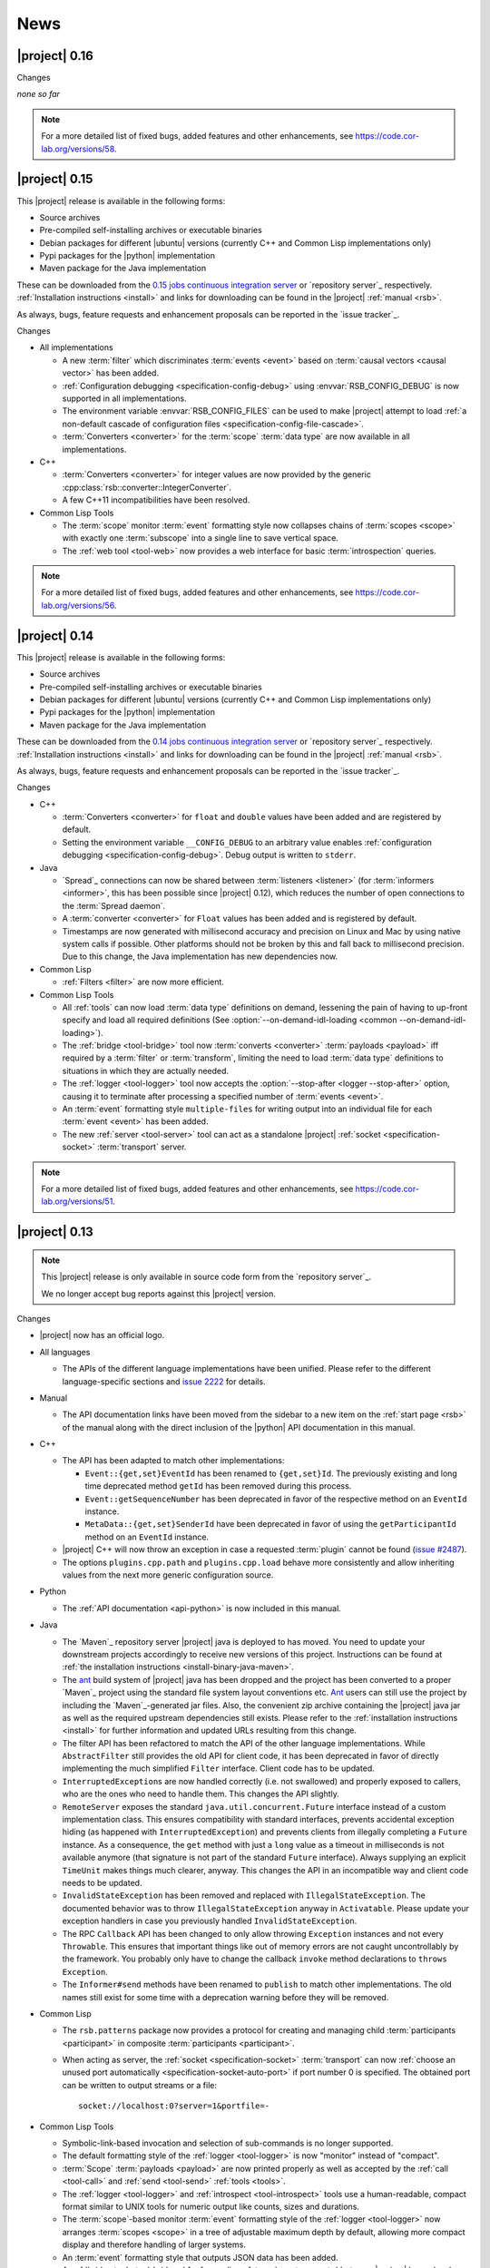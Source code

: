 .. _news:

======
 News
======

|project| 0.16
==============

..
   edit-on-version-bump:
   Add paragraph about downloadable artifacts and issue tracker

Changes

*none so far*

.. note::

   For a more detailed list of fixed bugs, added features and other
   enhancements, see https://code.cor-lab.org/versions/58.

|project| 0.15
==============

..
   edit-on-version-bump:
   remove this and issue tracker note if the downloads are no longer available

This |project| release is available in the following forms:

* Source archives
* Pre-compiled self-installing archives or executable binaries
* Debian packages for different |ubuntu| versions (currently C++ and
  Common Lisp implementations only)
* Pypi packages for the |python| implementation
* Maven package for the Java implementation

These can be downloaded from the `0.15 jobs continuous integration
server <https://ci.cor-lab.org/view/rsx-0.15>`_ or `repository
server`_ respectively.  :ref:`Installation instructions <install>` and
links for downloading can be found in the |project| :ref:`manual
<rsb>`.

As always, bugs, feature requests and enhancement proposals can be
reported in the `issue tracker`_.

Changes

* All implementations

  * A new :term:`filter` which discriminates :term:`events <event>`
    based on :term:`causal vectors <causal vector>` has been added.

  * :ref:`Configuration debugging <specification-config-debug>` using
    :envvar:`RSB_CONFIG_DEBUG` is now supported in all
    implementations.

  * The environment variable :envvar:`RSB_CONFIG_FILES` can be used to
    make |project| attempt to load :ref:`a non-default cascade of
    configuration files <specification-config-file-cascade>`.

  * :term:`Converters <converter>` for the :term:`scope`
    :term:`data type` are now available in all implementations.

* C++

  * :term:`Converters <converter>` for integer values are now provided
    by the generic :cpp:class:`rsb::converter::IntegerConverter`.

  * A few C++11 incompatibilities have been resolved.

* Common Lisp Tools

  * The :term:`scope` monitor :term:`event` formatting style now
    collapses chains of :term:`scopes <scope>` with exactly one
    :term:`subscope` into a single line to save vertical space.

  * The :ref:`web tool <tool-web>` now provides a web interface for
    basic :term:`introspection` queries.

.. note::

   For a more detailed list of fixed bugs, added features and other
   enhancements, see https://code.cor-lab.org/versions/56.

|project| 0.14
==============

..
   edit-on-version-bump:
   remove this and issue tracker note if the downloads are no longer available

This |project| release is available in the following forms:

* Source archives
* Pre-compiled self-installing archives or executable binaries
* Debian packages for different |ubuntu| versions (currently C++ and
  Common Lisp implementations only)
* Pypi packages for the |python| implementation
* Maven package for the Java implementation

These can be downloaded from the `0.14 jobs continuous integration
server <https://ci.cor-lab.org/view/rsx-0.14>`_ or `repository
server`_ respectively.  :ref:`Installation instructions <install>` and
links for downloading can be found in the |project| :ref:`manual
<rsb>`.

As always, bugs, feature requests and enhancement proposals can be
reported in the `issue tracker`_.

Changes

* C++

  * :term:`Converters <converter>` for ``float`` and ``double`` values
    have been added and are registered by default.

  * Setting the environment variable ``__CONFIG_DEBUG`` to an
    arbitrary value enables :ref:`configuration debugging
    <specification-config-debug>`. Debug output is written to
    ``stderr``.

* Java

  * `Spread`_ connections can now be shared between :term:`listeners
    <listener>` (for :term:`informers <informer>`, this has been
    possible since |project| 0.12), which reduces the number of open
    connections to the :term:`Spread daemon`.

  * A :term:`converter <converter>` for ``Float`` values has been
    added and is registered by default.

  * Timestamps are now generated with millisecond accuracy and precision
    on Linux and Mac by using native system calls if possible. Other
    platforms should not be broken by this and fall back to millisecond
    precision. Due to this change, the Java implementation has new
    dependencies now.

* Common Lisp

  * :ref:`Filters <filter>` are now more efficient.

* Common Lisp Tools

  * All :ref:`tools` can now load :term:`data type` definitions on
    demand, lessening the pain of having to up-front specify and load
    all required definitions (See :option:`--on-demand-idl-loading
    <common --on-demand-idl-loading>`).

  * The :ref:`bridge <tool-bridge>` tool now :term:`converts
    <converter>` :term:`payloads <payload>` iff required by a
    :term:`filter` or :term:`transform`, limiting the need to load
    :term:`data type` definitions to situations in which they are
    actually needed.

  * The :ref:`logger <tool-logger>` tool now accepts the
    :option:`--stop-after <logger --stop-after>` option, causing it to
    terminate after processing a specified number of :term:`events
    <event>`.

  * An :term:`event` formatting style ``multiple-files`` for writing
    output into an individual file for each :term:`event <event>` has
    been added.

  * The new :ref:`server <tool-server>` tool can act as a standalone
    |project| :ref:`socket <specification-socket>` :term:`transport`
    server.

.. note::

   For a more detailed list of fixed bugs, added features and other
   enhancements, see https://code.cor-lab.org/versions/51.

|project| 0.13
==============

.. note::

   This |project| release is only available in source code form from
   the `repository server`_.

   We no longer accept bug reports against this |project| version.

Changes

* |project| now has an official logo.

* All languages

  * The APIs of the different language implementations have been
    unified. Please refer to the different language-specific sections
    and `issue 2222 <https://code.cor-lab.org/issues/2222>`_ for
    details.

* Manual

  * The API documentation links have been moved from the sidebar to a
    new item on the :ref:`start page <rsb>` of the manual along with the
    direct inclusion of the |python| API documentation in this manual.

* C++

  * The API has been adapted to match other implementations:

    * ``Event::{get,set}EventId`` has been renamed to ``{get,set}Id``.
      The previously existing and long time deprecated method ``getId``
      has been removed during this process.

    * ``Event::getSequenceNumber`` has been deprecated in favor of the
      respective method on an ``EventId`` instance.

    * ``MetaData::{get,set}SenderId`` have been deprecated in favor of
      using the ``getParticipantId`` method on an ``EventId`` instance.

  * |project| C++ will now throw an exception in case a requested
    :term:`plugin` cannot be found (`issue #2487
    <https://code.cor-lab.org/issues/2487>`_).

  * The options ``plugins.cpp.path`` and ``plugins.cpp.load`` behave
    more consistently and allow inheriting values from the next more
    generic configuration source.

* Python

  * The :ref:`API documentation <api-python>` is now included in this
    manual.

* Java

  * The `Maven`_ repository server |project| java is deployed to has
    moved. You need to update your downstream projects accordingly to
    receive new versions of this project. Instructions can be found at
    :ref:`the installation instructions <install-binary-java-maven>`.

  * The `ant <apache ant>`_ build system of |project| java has been
    dropped and the project has been converted to a proper `Maven`_
    project using the standard file system layout conventions etc. `Ant
    <apache ant>`_ users can still use the project by including the
    `Maven`_-generated jar files. Also, the convenient zip archive
    containing the |project| java jar as well as the required upstream
    dependencies still exists. Please refer to the :ref:`installation
    instructions <install>` for further information and updated URLs
    resulting from this change.

  * The filter API has been refactored to match the API of the other
    language implementations. While ``AbstractFilter`` still provides
    the old API for client code, it has been deprecated in favor of
    directly implementing the much simplified ``Filter``
    interface. Client code has to be updated.

  * ``InterruptedException``\ s are now handled correctly (i.e. not
    swallowed) and properly exposed to callers, who are the ones who
    need to handle them. This changes the API slightly.

  * ``RemoteServer`` exposes the standard
    ``java.util.concurrent.Future`` interface instead of a custom
    implementation class. This ensures compatibility with standard
    interfaces, prevents accidental exception hiding (as happened with
    ``InterruptedException``) and prevents clients from illegally
    completing a ``Future`` instance. As a consequence, the ``get``
    method with just a ``long`` value as a timeout in milliseconds is
    not available anymore (that signature is not part of the standard
    ``Future`` interface). Always supplying an explicit ``TimeUnit``
    makes things much clearer, anyway. This changes the API in an
    incompatible way and client code needs to be updated.

  * ``InvalidStateException`` has been removed and replaced with
    ``IllegalStateException``. The documented behavior was to throw
    ``IllegalStateException`` anyway in ``Activatable``. Please update
    your exception handlers in case you previously handled
    ``InvalidStateException``.

  * The RPC ``Callback`` API has been changed to only allow throwing
    ``Exception`` instances and not every ``Throwable``. This ensures
    that important things like out of memory errors are not caught
    uncontrollably by the framework. You probably only have to change
    the callback ``invoke`` method declarations to ``throws Exception``.

  * The ``Informer#send`` methods have been renamed to ``publish`` to
    match other implementations. The old names still exist for some time
    with a deprecation warning before they will be removed.

* Common Lisp

  * The ``rsb.patterns`` package now provides a protocol for creating
    and managing child :term:`participants <participant>` in composite
    :term:`participants <participant>`.

  * When acting as server, the :ref:`socket <specification-socket>`
    :term:`transport` can now :ref:`choose an unused port automatically
    <specification-socket-auto-port>` if port number 0 is specified. The
    obtained port can be written to output streams or a file::

      socket://localhost:0?server=1&portfile=-

* Common Lisp Tools

  * Symbolic-link-based invocation and selection of sub-commands is no
    longer supported.

  * The default formatting style of the :ref:`logger <tool-logger>` is
    now "monitor" instead of "compact".

  * :term:`Scope` :term:`payloads <payload>` are now printed properly
    as well as accepted by the :ref:`call <tool-call>` and :ref:`send
    <tool-send>` :ref:`tools <tools>`.

  * The :ref:`logger <tool-logger>` and :ref:`introspect
    <tool-introspect>` tools use a human-readable, compact format
    similar to UNIX tools for numeric output like counts, sizes and
    durations.

  * The :term:`scope`\ -based monitor :term:`event` formatting style
    of the :ref:`logger <tool-logger>` now arranges :term:`scopes
    <scope>` in a tree of adjustable maximum depth by default,
    allowing more compact display and therefore handling of larger
    systems.

  * An :term:`event` formatting style that outputs JSON data has been
    added.

  * A :ref:`bridge tool <tool-bridge>` for forwarding of :term:`events
    <event>` between |project| buses has been implemented.

  * The :ref:`tool-send` and :ref:`tool-call` tools can now read
    :term:`payloads <payload>` specifications in the `Google protocol
    buffers`_ debug text format from files.

.. note::

   For a more detailed list of fixed bugs, added features and other
   enhancements, see https://code.cor-lab.org/versions/47.

|project| 0.12
==============

.. note::

   This |project| release is only available in source code form from
   the `repository server`_.

   We no longer accept bug reports against this |project| version.

Changes

* Specification

  * A "display name" field has been added to the :term:`introspection`
    protocol and a corresponding :ref:`configuration option
    <specification-config>` ``introspection.displayname`` has been
    added. Users can specify this configuration property for individual
    processes (e.g. via environment variables) to provide a custom name
    for the process, which is then e.g. shown by the :ref:`introspection
    tool <tool-introspect>`.

* All languages

  * `Spread`_ connections are now shared between :term:`informers
    <informer>`, which reduces the number of open connections to the
    :term:`Spread daemon`.

* C++

  * The implementation now uses `Boost.Signals2
    <http://www.boost.org/doc/libs/1_57_0/doc/html/signals2.html>`_
    instead of the deprecated version 1. This changes the external API
    for :term:`participant` hooks, which is rarely used externally. In
    case you have used these hooks, you need to migrate to the new
    signals namespaces and type names.

  * ``LocalServer::Callback`` implementations to reuse existing functions or
    methods have been added.

  * Several methods and types that have long been deprecated have been
    removed, including the method :cpp:func:`Factory::getInstance`.

* Java

  * Several minor issues in the socket :term:`transport` implementation
    have been fixed.

* Common Lisp

  * The ``rsb:with-listener``, ``rsb:with-reader``,
    ``rsb:with-informer``,
    ``rsb.patterns.request-reply:with-local-server`` and
    ``rsb.patterns.request-reply:with-remote-server`` macros have been
    replaced by ``rsb:with-active-participant`` and
    ``rsb:with-participant``.
  * Similarly, the ``rsb:make-listener``, ``rsb:make-reader``,
    ``rsb:make-informer``,
    ``rsb.patterns.request-reply:make-local-server`` and
    ``rsb.patterns.request-reply:make-remote-server`` functions have
    been replaced by ``rsb:make-participant``.

* Common Lisp Tools

  * All tools now use a sub-command-based commandline syntax like
    :program:`git`, :program:`svn` and other modern commandline
    tools. The previous symbolic-link-based invocation will continue
    to work for a transition period. Example of the new syntax:

    .. code-block:: sh

       rsb-toolscl0.12 logger --style monitor socket:

  * The :ref:`tool-send` and :ref:`tool-call` tools now accept
    :term:`payloads <payload>` specified using the `Google protocol
    buffers`_ debug text format.

  * A new experimental :ref:`tool-web` tool which serves information
    about an |project| system via HTTP has been added.

    .. warning::

       Experimental - use with care.

.. note::

   For a more detailed list of fixed bugs, added features and other
   enhancements, see https://code.cor-lab.org/versions/42.

|project| 0.11
==============

.. note::

   This |project| release is only available in source code form from
   the `repository server`_.

   We no longer accept bug reports against this |project| version.

.. note::

   Starting with this release, the :ref:`request-reply communication
   pattern <specification-request-reply>` uses a new protocol. As a
   result, request-reply communication is not be possible between
   earlier versions and this version of |project|.

.. note::

   Although never "officially" supported, the |python| implementation
   previously allowed constructing :term:`participants <participant>`
   by using the constructors of the respective classes. This is now
   explicitly unsupported. :py:func:`rsb.createListener` etc. have to
   be used instead.

Changes

* :term:`Introspection`

  |project| now supports inspecting the :term:`participants
  <participant>`, processes and hosts comprising a running system.

* Specification

  * :term:`subscopes <subscope>` of ``/__rsb/`` are now :ref:`reserved
    <specification-scope-reserved>` for implementation purposes. The
    :ref:`tool-logger` will not display :term:`events <event>` on
    these :term:`scopes <scope>` by default.

  * An :ref:`introspection protocol <specification-introspection>`
    which works in terms of ordinary |project| :term:`events <event>`
    has been added.

  * :ref:`Request-reply communication pattern <specification-request-reply>`

    * The ``request`` and ``reply`` components have been removed from
      the :term:`scopes <scope>` of :term:`participants <participant>`
      implementing the communication protocol.

* C++

  * Support for sending :term:`introspection` information has been
    added as a :term:`plugin`.

  * The build system now provides the `CMake`_ variable
    ``RSB_SYSTEM_PLUGIN_DIRECTORY`` for downstream projects.
  * New :term:`filter` class :cpp:class:`rsb::filter::MethodFilter`
  * New :term:`filter` class :cpp:class:`rsb::filter::TypeFilter`
  * Tools based on and examples for the C++ implementation now use the
    RSC functions :cpp:func:`rsc::misc::waitForSignal` and
    :cpp:func:`rsc::misc::lastArrivedSignal` to terminate with proper
    cleanup of |project| objects.
  * The entry names for the enum `rsb::transport::Directions` have been
    prefixed with `DIRECTION_` in order to prevent clashes with
    preprocessor symbols.
  * It is now safe to maintain participants in static variables since
    all transports have been rewritten so that the unknown order of
    static destruction is not a problem anymore.

* Java

  * Support for sending :term:`introspection` information has been
    added as a package.

* Python

  * Support for sending :term:`introspection` information has been
    added as a package.

  * New :term:`filter` class :py:class:`rsb.filter.MethodFilter`

  * :py:func:`rsb.createServer` has been renamed to
    :py:func:`rsb.createLocalServer`. For backward compatibility, the
    former function has been retained as a deprecated alias for the
    latter.

* Common Lisp

  * Support for sending :term:`introspection` information has been
    added as part of the ``rsb-introspection`` system.

  * Support for receiving and aggregating :term:`introspection`
    information has been added as part of the ``rsb-introspection``
    system.

  * :term:`Participants <participant>` can be created generically
    using the generic function ``make-participant`` which is backed by
    a service-provider protocol for registering, instantiating and
    inspecting kinds of :term:`participants <participant>`.

  * Creation and state changes of :term:`participants <participant>`
    can now be monitored via ``*make-participant-hook*`` and
    ``*participant-state-change-hook*``.

  * The implementation of the :ref:`Request-reply pattern
    <specification-request-reply>` has moved from package
    ``rsb.patterns`` to package ``rsb.patterns.request-reply``.

* Common Lisp Tools

  * The new :ref:`tool-introspect` tool collects and displays
    :term:`introspection` information.

  * Some problems (e.g. starting the :ref:`tool-logger` with a
    :term:`scope` option or without URI scheme) in the :ref:`URI
    <specification-uris>` handling of the Common Lisp tools have been
    solved.

  * All column-based :term:`event` formatting styles now compute
    (mostly) optimal column widths dynamically instead of choosing
    from a set of predefined layouts.

  * The timeline view of the :ref:`tool-logger` can now handle
    :term:`events <event>` whose timestamps lie in the past or future.

  * The timestamp used to construct the timeline view of the
    :ref:`tool-logger` is now configurable.

  * A new :term:`event` formatting style ``monitor/timeline`` has been
    added.

  * Monitor and timeline views of the :ref:`tool-logger` now accept
    :samp:`:sort-column {COLUMN}` and :samp:`:sort-reverse? {BOOLEAN}`
    arguments.

  * Monitor and timeline views of the :ref:`tool-logger` can now
    remove entries after a configurable time of inactivity.

  * The :ref:`tool-logger` now accepts multiple URIs

.. note::

   For a more detailed list of fixed bugs, added features and other
   enhancements, see https://code.cor-lab.org/versions/41.

|project| 0.10
==============

.. note::

   Starting with this release, |ubuntu| lucid is no longer officially
   supported. At least for C++, the `CMake`_ scripts will most likely
   not work.

.. note::

   This |project| release is only available in source code form from
   the `repository server`_.

   We no longer accept bug reports against this |project| version.

Changes

* C++

  * Special `CMake`_ -level support for finding custom installations
    of the Boost.UUID library has been dropped as this library is a
    standard part of Boost since some time now.

  * Incompatible API change: Moved ``EventQueuePushHandler`` and
    ``QueuePushHandler`` to ``util`` namespace

  * Improved logging, error messages and API for :term:`converter`
    selection, configuration and registration

  * :term:`Converter` registration is no longer necessary for the
    inprocess :term:`transport`

  * Zip archive for Windows

* Java

  * Added inprocess :term:`transport`

  * Fixed implementation of :term:`sequence number` generation

  * Some thread-safety and shutdown issues in the socket
    :term:`transport` have been fixed

  * Default :term:`participant` configuration is now available via
    ``getDefaulParticipantConfig``

  * Updated internal :term:`Spread` Java implementation to version 4.3.
    This still allows communication with all 4.x :term:`Spread` daemons.

* Python

  * :term:`Participants <participant>` now support the context manager
    protocol (``with`` statements)

  * The :ref:`configuration <specification-config>` file at
    :samp:`{PREFIX}/etc/rsb.conf` is now processed

* Common Lisp

  * Socket :term:`transport` now listens on all interfaces in server
    mode

  * Socket :term:`transport` now handles disconnected clients better
    while under load

  * Logging is now implemented using a more robust and more efficient
    implementation. The user-visible interface remains unchanged.

* Tools

  * The Common Lisp implementation of the tools now comes with scripts
    for analyzing some timing-related aspects of system. These scripts
    can be used by the :ref:`tool-logger` as well as the RSBag tools.

.. note::

   For a more detailed list of fixed bugs, added features and other
   enhancements, see https://code.cor-lab.org/versions/11.

|project| 0.9
=============

.. note::

   In the C++ implementation, the :term:`Spread` :term:`transport` is
   now implemented as a :term:`plugin`. In case of problems, see
   :ref:`troubleshooting-spread-does-not-work`.

.. note::

   This |project| release is only available in source code form from
   the `repository server`_.

   We no longer accept bug reports against this |project| version.

Changes

* Integration of the new RSC :term:`plugin` mechanism in the C++
  implementation for :term:`transports <transport>` and
  :term:`converters <converter>`

* Encapsulation of the :term:`spread` :term:`transport` into a
  separate :term:`plugin`

* Complete overhaul of the Java implementation to be in line with the
  remaining implementations

  * As a consequence, the public API has slightly changed, especially
    with respect to thrown exceptions

  * Implementation of the :ref:`socket <specification-socket>`
    :term:`transport`

* Fixes in all implementations of the :ref:`socket
  <specification-socket>` :term:`transport`

* The :ref:`RPC API <specification-request-reply>` now supports some
  method signatures that did not work previously

* Fixes for Windows compatibility

* Documentation improvements

.. note::

   For a more detailed list of fixed bugs, added features and other
   enhancements, see https://code.cor-lab.org/versions/12.

|project| 0.7
=============

.. note::

   * Only the :ref:`TCP-socket transport <specification-socket>` is
     now enabled by default.

     For :term:`transport` configuration issues see
     :ref:`troubleshooting`.

   * |project| and related projects are now maintained in a `git`_
     repository. See https://code.cor-lab.org/news/21 for more
     information.

     The git URL is |repository|. To obtain |project| with all
     submodules, use the following command:

     .. code-block:: sh

        $ git clone --recursive https://code.cor-lab.org/git/rsb.git

.. note::

   This |project| release is only available in source code form from
   the `repository server`_.

   We no longer accept bug reports against this |project| version.

Changes

* The :ref:`TCP-socket transport <specification-socket>` is now fully
  implemented in C++, Python and Common Lisp and used by default
  there.
* Error recovery, robustness and features of |project|
* End-user documentation
* Packaging and deployment
* :ref:`send <tool-send>` tool

.. note::

   For a more detailed list of fixed bugs, added features and other
   enhancements, see https://code.cor-lab.org/versions/22.

|project| 0.6
=============

.. note::

   |project| clients using the 0.6 version cannot generally
   communicate with clients using a previous |project| version.

.. note::

   This |project| release is only available in source code form from
   the `repository server`_.

   We no longer accept bug reports against this |project| version.

General Changes

* All core components have been relicensed to `LGPLv3`_.
* Sub-projects have been cleaned up.
* Manuals have been created and can be accessed at
  |documentation_root|/rsb-manual/0.6/html. For a list of all
  documentation, see |documentation_root|.
* |project| programs now process |system_config_file| if such a file
  exists.

Tools

* The C++ :ref:`logger <tool-logger>` now has a "monitor mode"
* The C++ :ref:`logger <tool-logger>` can now print :term:`event`
  collections
* The Common Lisp :ref:`logger <tool-logger>` adjusts its display to
  the width of the containing terminal
* The Common Lisp :ref:`logger <tool-logger>` can now print
  :term:`event` collections

.. note::

   For a more detailed list of fixed bugs, added features and other
   enhancements, see
   https://code.cor-lab.org/projects/rsb/versions/25.

|project| 0.5
=============

.. note::

   * |project| clients using the 0.5 version of |project| cannot
     generally communicate with clients using a previous |project|
     version.

   * The :term:`Spread` :term:`transport` is no longer active by
     default (see below).

   * The API is in some parts not backwards-compatible.

.. note::

   This |project| release is only available in source code form from
   the `repository server`_.

   We no longer accept bug reports against this |project| version.

The development activities in this cycle focused primarily on API
improvements and the integration of :term:`causal vectors <causal
vector>`. Moreover, complete compatibility for MSVC 2010 is now
ensured and MacOS compatibility has been improved. In the process,
about 60 issues have been created and subsequently resolved.

General Changes

* A tutorial is now included in the |project| source tree:
  "0.5" branch of |repository_tutorials|
* Several introductory talks are now included in the |project| source tree:
  "0.5" branch of |repository_talks|
* "RSB-related build jobs":https://ci.cor-lab.de/view/rsb-0.5 on the
  continuous integration sever have been reorganized.
* Simple benchmarking tools are available in the ``rsbench`` project.
* The ``#rsb`` IRC channel on the freenode network can now be used for
  additional support and discussion.
* :ref:`Installation instructions <install>` have been improved.

Network Protocol and Configuration

* :term:`Causal vectors <causal vector>` have been added to the
  network protocol. They allow to tag which :term:`event` or
  :term:`events <event>` caused a given :term:`event`.
* The default :term:`transport` configuration has been changed:

  * The inprocess :term:`transport` is now enabled by default
  * The :term:`Spread` :term:`transport` is now disabled by default
    and has to be enabled explicitly when network communication is
    desired. This can e.g. be done by adding the user configuration
    file :file:`~/.config/rsb.conf` with the following content:

    .. code-block:: ini

       [transport.spread]
       enabled = 1

       [transport.inprocess]
       enabled = 0

Tools

* The C++ :ref:`logger <tool-logger>` now displays :term:`causal
  vectors <causal vector>`.
* The Common Lisp :ref:`logger <tool-logger>` now displays
  :term:`causal vectors <causal vector>`.
* The Common Lisp :ref:`logger <tool-logger>` now displays
  configurable statistics.
* The Common Lisp :ref:`logger <tool-logger>` now allows configuring
  the columns in the "compact" formatting style.
* The :ref:`call <tool-call>` tool for performing RPCs from the
  commandline has been added.

C++

* Support for :term:`causal vectors <causal vector>` has been added.
* The client API for creation and configuration of :term:`participants
  <participant>` and :term:`events <event>` has been simplified.
* Convenience functions for participant creation without the factory
  have been added. (Suggested by: Robert Haschke)
* ``OriginFilter`` has been added.
* Compilation time has been reduced. (Suggested by: Matthias Rolf)
* A name-clash with a Qt macro has been resolved (Reported by:
  Matthias Rolf)
* :term:`Event` dispatching now allows multiple threading strategies.
* Performance Improvements
  * Caching of :term:`Spread` group names
  * ``<``-comparison of ``EventId`` s

Java

* Support for :term:`causal vectors <causal vector>` has been added.
* ``OriginFilter`` has been added.

Python

* Support for :term:`causal vectors <causal vector>` has been added.
* ``OriginFilter`` has been added.

Common Lisp

* Support for :term:`causal vectors <causal vector>` has been added.

.. note::

   For a more detailed list of fixed bugs, added features and other
   enhancements, see
   https://code.cor-lab.org/projects/rsb/versions/21.

|project| 0.4
=============

.. note::

   |project| clients using the 0.4 version of |project| cannot
   communicate with clients using a previous |project| version.

.. note::

   This |project| release is only available in source code form from
   the `repository server`_.

   We no longer accept bug reports against this |project| version.

The development activities in this cycle focused primarily on
extending and optimizing the wire format and improving the usability
of and support for protocol buffer message objects as event
payloads. In the process, more than 30 issues have been created and
subsequently resolved.

Network Protocol for :term:`Spread`-based Communication

* The eagerly computed, mandatory unique id field of :term:`events
  <event>` is now lazily computed from a static id and a
  :term:`sequence number`. :term:`Events <event>` can be transmitted
  without computing the id. This change saves 12 bytes in each
  :term:`notification` sent over the wire. (Thanks: Stefan
  Herbrechtsmeier)
* Incompatible wire format versions can now be detected by means of a
  trick which does not incur any runtime overhead in space or
  time. This enabled removal of the ``version`` field in
  :term:`notifications <notification>`, saving four bytes in each
  notification sent over the wire.
* The method field of :term:`events <event>` is now fully specified
  and used in request/reply communication.

C++

* In addition to blocking request/reply invocation, a future-based
  asynchronous interface is now available.
* Several performance problems related to :term:`scope` and
  :term:`event` construction have been fixed. (Thanks: Matthias Rolf,
  Arne Nordmann)

Java

* Request/reply communication with blocking and asynchronous
  invocation modes has been implemented.
* A :term:`converter` registration and selection mechanism and a
  generic :term:`converter` for `Google protocol buffers`_ data holder
  classes have been added.

Python

* Request/reply communication with blocking and asynchronous
  invocation modes has been implemented.
* A :term:`converter` for `Google protocol buffers`_ data holder
  classes has been added.

Common Lisp

* Request/reply communication with blocking and asynchronous
  invocation modes has been implemented.

.. note::

   For a more detailed list of fixed bugs, added features and other
   enhancements, see
   https://code.cor-lab.org/projects/rsb/versions/17.
